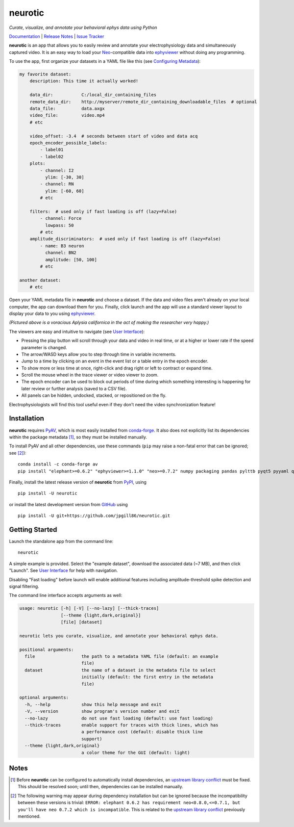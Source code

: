 |neurotic logo| neurotic
========================

*Curate, visualize, and annotate your behavioral ephys data using Python*

|PyPI badge| |GitHub badge| |Docs badge| |Build badge| |Coverage badge|

Documentation_ | `Release Notes`_ | `Issue Tracker`_

**neurotic** is an app that allows you to easily review and annotate your
electrophysiology data and simultaneously captured video. It is an easy way to
load your Neo_-compatible data into ephyviewer_ without doing any programming.

To use the app, first organize your datasets in a YAML file like this (see
`Configuring Metadata`_):

.. code-block:: yaml

    my favorite dataset:
        description: This time it actually worked!

        data_dir:           C:/local_dir_containing_files
        remote_data_dir:    http://myserver/remote_dir_containing_downloadable_files  # optional
        data_file:          data.axgx
        video_file:         video.mp4
        # etc

        video_offset: -3.4  # seconds between start of video and data acq
        epoch_encoder_possible_labels:
            - label01
            - label02
        plots:
            - channel: I2
              ylim: [-30, 30]
            - channel: RN
              ylim: [-60, 60]
            # etc

        filters:  # used only if fast loading is off (lazy=False)
            - channel: Force
              lowpass: 50
            # etc
        amplitude_discriminators:  # used only if fast loading is off (lazy=False)
            - name: B3 neuron
              channel: BN2
              amplitude: [50, 100]
            # etc

    another dataset:
        # etc

Open your YAML metadata file in **neurotic** and choose a dataset. If the data
and video files aren't already on your local computer, the app can download
them for you. Finally, click launch and the app will use a standard viewer
layout to display your data to you using ephyviewer_.

|Example screenshot|

*(Pictured above is a voracious Aplysia californica in the act of making the
researcher very happy.)*

The viewers are easy and intuitive to navigate (see `User Interface`_):

- Pressing the play button will scroll through your data and video in real
  time, or at a higher or lower rate if the speed parameter is changed.
- The arrow/WASD keys allow you to step through time in variable increments.
- Jump to a time by clicking on an event in the event list or a table entry in
  the epoch encoder.
- To show more or less time at once, right-click and drag right or left to
  contract or expand time.
- Scroll the mouse wheel in the trace viewer or video viewer to zoom.
- The epoch encoder can be used to block out periods of time during which
  something interesting is happening for later review or further analysis
  (saved to a CSV file).
- All panels can be hidden, undocked, stacked, or repositioned on the fly.

Electrophysiologists will find this tool useful even if they don't need the
video synchronization feature!

Installation
------------

**neurotic** requires PyAV_, which is most easily installed from conda-forge_.
It also does not explicitly list its dependencies within the package metadata
[1]_, so they must be installed manually.

To install PyAV and all other dependencies, use these commands (``pip`` may
raise a non-fatal error that can be ignored; see [2]_)::

    conda install -c conda-forge av
    pip install "elephant>=0.6.2" "ephyviewer>=1.1.0" "neo>=0.7.2" numpy packaging pandas pylttb pyqt5 pyyaml quantities tqdm

Finally, install the latest release version of **neurotic** from PyPI_, using
::

    pip install -U neurotic

or install the latest development version from GitHub_ using ::

    pip install -U git+https://github.com/jpgill86/neurotic.git

Getting Started
---------------

Launch the standalone app from the command line::

    neurotic

A simple example is provided. Select the "example dataset", download the
associated data (~7 MB), and then click "Launch". See `User Interface`_ for
help with navigation.

Disabling "Fast loading" before launch will enable additional features
including amplitude-threshold spike detection and signal filtering.

The command line interface accepts arguments as well:

.. code-block:: none

    usage: neurotic [-h] [-V] [--no-lazy] [--thick-traces]
                    [--theme {light,dark,original}]
                    [file] [dataset]

    neurotic lets you curate, visualize, and annotate your behavioral ephys data.

    positional arguments:
      file                  the path to a metadata YAML file (default: an example
                            file)
      dataset               the name of a dataset in the metadata file to select
                            initially (default: the first entry in the metadata
                            file)

    optional arguments:
      -h, --help            show this help message and exit
      -V, --version         show program's version number and exit
      --no-lazy             do not use fast loading (default: use fast loading)
      --thick-traces        enable support for traces with thick lines, which has
                            a performance cost (default: disable thick line
                            support)
      --theme {light,dark,original}
                            a color theme for the GUI (default: light)

Notes
-----

.. [1] Before **neurotic** can be configured to automatically install
       dependencies, an `upstream library conflict`_ must be fixed. This should
       be resolved soon; until then, dependencies can be installed manually.

.. [2] The following warning may appear during dependency installation but can
       be ignored because the incompatibility between these versions is
       trivial: ``ERROR: elephant 0.6.2 has requirement neo<0.8.0,<=0.7.1, but
       you'll have neo 0.7.2 which is incompatible``. This is related to the
       `upstream library conflict`_ previously mentioned.


.. |neurotic logo| image:: https://raw.githubusercontent.com/jpgill86/neurotic/master/neurotic/gui/icons/img/neurotic-logo-30.png
    :alt: Project logo

.. |PyPI badge| image:: https://img.shields.io/pypi/v/neurotic.svg?logo=python&logoColor=white
    :target: PyPI_
    :alt: PyPI project

.. |GitHub badge| image:: https://img.shields.io/badge/github-source_code-blue.svg?logo=github&logoColor=white
    :target: GitHub_
    :alt: GitHub source code

.. |Docs badge| image:: https://readthedocs.org/projects/neurotic/badge/?version=latest
    :target: ReadTheDocs_
    :alt: Documentation Status

.. |Build badge| image:: https://travis-ci.com/jpgill86/neurotic.svg?branch=master
    :target: Travis_
    :alt: Build status

.. |Coverage badge| image:: https://coveralls.io/repos/github/jpgill86/neurotic/badge.svg?branch=master
    :target: Coveralls_
    :alt: Coverage status

.. |Example screenshot| image:: https://raw.githubusercontent.com/jpgill86/neurotic/master/docs/_static/example-screenshot.png
    :target: https://raw.githubusercontent.com/jpgill86/neurotic/master/docs/_static/example-screenshot.png
    :alt: Screenshot

.. _conda-forge:    https://anaconda.org/conda-forge/av
.. _Configuring Metadata: https://neurotic.readthedocs.io/en/latest/metadata.html
.. _Coveralls:      https://coveralls.io/github/jpgill86/neurotic?branch=master
.. _Documentation:  https://neurotic.readthedocs.io/en/latest
.. _ephyviewer:     https://github.com/NeuralEnsemble/ephyviewer
.. _GitHub:         https://github.com/jpgill86/neurotic
.. _Issue Tracker:  https://github.com/jpgill86/neurotic/issues
.. _Neo:            https://github.com/NeuralEnsemble/python-neo
.. _PyAV:           https://docs.mikeboers.com/pyav/develop/installation.html
.. _PyPI:           https://pypi.org/project/neurotic
.. _ReadTheDocs:    https://readthedocs.org/projects/neurotic
.. _Release Notes:  https://neurotic.readthedocs.io/en/latest/releasenotes.html
.. _Travis:         https://travis-ci.com/jpgill86/neurotic
.. _upstream library conflict: https://github.com/NeuralEnsemble/elephant/issues/236
.. _User Interface: https://ephyviewer.readthedocs.io/en/latest/interface.html
